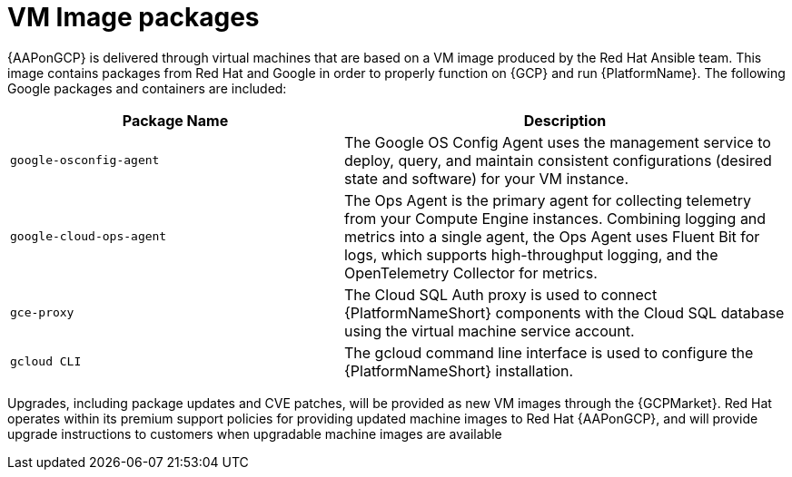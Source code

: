 [id="ref-aap-gcp-vm-image-packages"]

= VM Image packages

{AAPonGCP} is delivered through virtual machines that are based on a VM image produced by the Red Hat Ansible team. 
This image contains packages from Red Hat and Google in order to properly function on {GCP} and run {PlatformName}. 
The following Google packages and containers are included:

[cols="30%,40%",options="header"]
|====
| Package Name | Description
| `google-osconfig-agent` | The Google OS Config Agent uses the management service to deploy, query, and maintain consistent configurations (desired state and software) for your VM instance.
| `google-cloud-ops-agent` | The Ops Agent is the primary agent for collecting telemetry from your Compute Engine instances. 
Combining logging and metrics into a single agent, the Ops Agent uses Fluent Bit for logs, which supports high-throughput logging, and the OpenTelemetry Collector for metrics.
| `gce-proxy` | The Cloud SQL Auth proxy is used to connect {PlatformNameShort} components with the Cloud SQL database using the virtual machine service account.
| `gcloud CLI` | The gcloud command line interface is used to configure the {PlatformNameShort} installation.
|====

Upgrades, including package updates and CVE patches, will be provided as new VM images through the {GCPMarket}. 
Red Hat operates within its premium support policies for providing updated machine images to Red Hat {AAPonGCP}, and will provide upgrade instructions to customers when upgradable machine images are available

